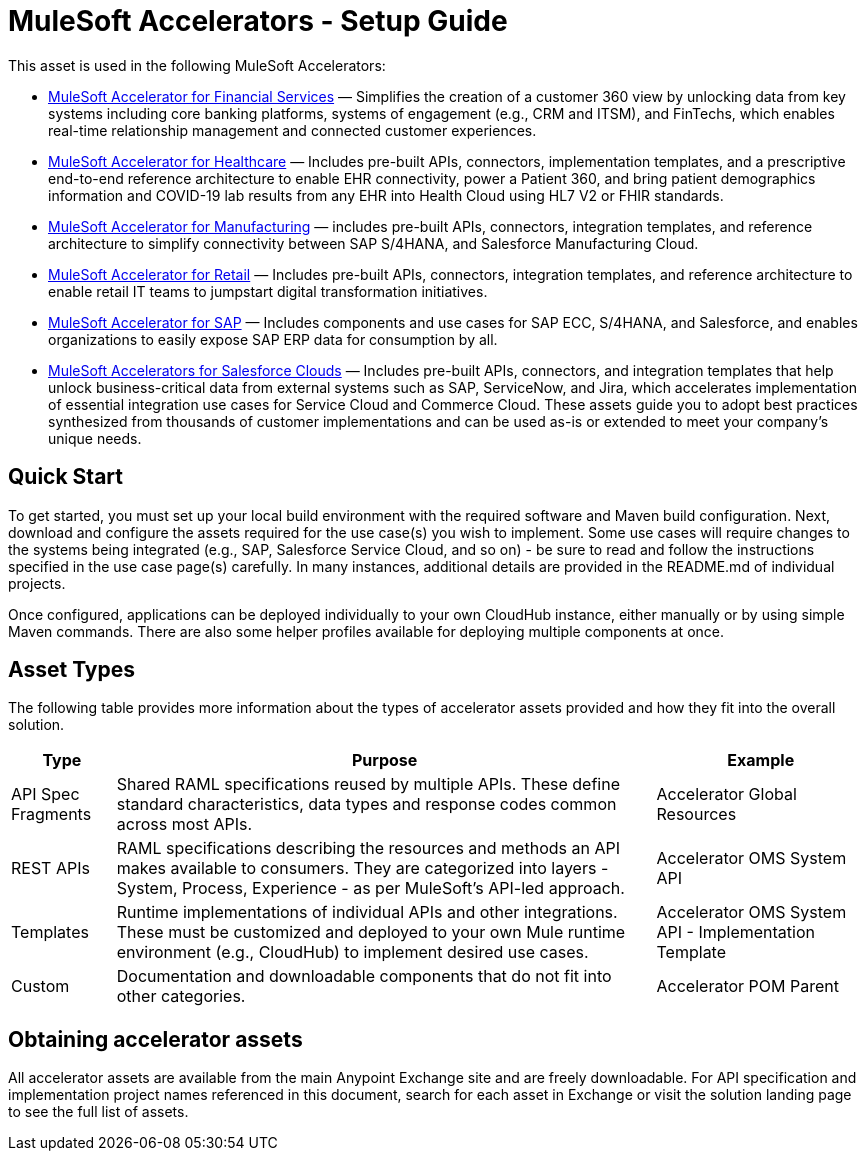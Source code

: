= MuleSoft Accelerators - Setup Guide

//version number placeholder, determine how to include 2.0.x

This asset is used in the following MuleSoft Accelerators:

* xref:financial-services/fins-landing-page.adoc[MuleSoft Accelerator for Financial Services] — Simplifies the creation of a customer 360 view by unlocking data from key systems including core banking platforms, systems of engagement (e.g., CRM and ITSM), and FinTechs, which enables real-time relationship management and connected customer experiences.
* xref:healthcare/hc-landing-page.adoc[MuleSoft Accelerator for Healthcare] — Includes pre-built APIs, connectors, implementation templates, and a prescriptive end-to-end reference architecture to enable EHR connectivity, power a Patient 360, and bring patient demographics information and COVID-19 lab results from any EHR into Health Cloud using HL7 V2 or FHIR standards.
* xref:mfg/mfg-landing-page.adoc[MuleSoft Accelerator for Manufacturing] — includes pre-built APIs, connectors, integration templates, and reference architecture to simplify connectivity between SAP S/4HANA, and Salesforce Manufacturing Cloud.
* xref:retail/retail-landing-page.adoc[MuleSoft Accelerator for Retail] — Includes pre-built APIs, connectors, integration templates, and reference architecture to enable retail IT teams to jumpstart digital transformation initiatives.
* xref:https://anypoint.mulesoft.com/exchange/org.mule.examples/mulesoft-accelerator-for-sap/[MuleSoft Accelerator for SAP] — Includes components and use cases for SAP ECC, S/4HANA, and Salesforce, and enables organizations to easily expose SAP ERP data for consumption by all.
* xref:https://anypoint.mulesoft.com/exchange/org.mule.examples/mulesoft-accelerator-for-salesforce-clouds/[MuleSoft Accelerators for Salesforce Clouds] — Includes pre-built APIs, connectors, and integration templates that help unlock business-critical data from external systems such as SAP, ServiceNow, and Jira, which accelerates implementation of essential integration use cases for Service Cloud and Commerce Cloud. These assets guide you to adopt best practices synthesized from thousands of customer implementations and can be used as-is or extended to meet your company's unique needs.

== Quick Start

To get started, you must set up your local build environment with the required software and Maven build configuration. Next, download and configure the assets required for the use case(s) you wish to implement. Some use cases will require changes to the systems being integrated (e.g., SAP, Salesforce Service Cloud, and so on) - be sure to read and follow the instructions specified in the use case page(s) carefully. In many instances, additional details are provided in the README.md of individual projects.

Once configured, applications can be deployed individually to your own CloudHub instance, either manually or by using simple Maven commands. There are also some helper profiles available for deploying multiple components at once.

== Asset Types

The following table provides more information about the types of accelerator assets provided and how they fit into the overall solution.

[%header%autowidth.spread]
|===
|Type	|Purpose	|Example
|API Spec Fragments	|Shared RAML specifications reused by multiple APIs. These define standard characteristics, data types and response codes common across most APIs.	|Accelerator Global Resources
|REST APIs	|RAML specifications describing the resources and methods an API makes available to consumers. They are categorized into layers - System, Process, Experience - as per MuleSoft's API-led approach.	|Accelerator OMS System API
|Templates	|Runtime implementations of individual APIs and other integrations. These must be customized and deployed to your own Mule runtime environment (e.g., CloudHub) to implement desired use cases.	|Accelerator OMS System API - Implementation Template
|Custom	|Documentation and downloadable components that do not fit into other categories.	|Accelerator POM Parent
|===

== Obtaining accelerator assets

All accelerator assets are available from the main Anypoint Exchange site and are freely downloadable. For API specification and implementation project names referenced in this document, search for each asset in Exchange or visit the solution landing page to see the full list of assets.

//Is this necessary to include? "Refer to the sections in the page navigation menu on the left for more information about configuring, building, and deploying applications."
